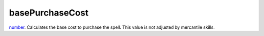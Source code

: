 basePurchaseCost
====================================================================================================

`number`_. Calculates the base cost to purchase the spell. This value is not adjusted by mercantile skills.

.. _`number`: ../../../lua/type/number.html
